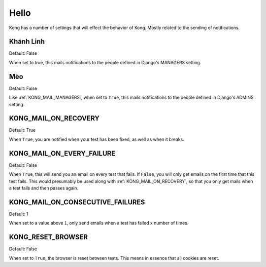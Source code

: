 Hello
========

Kong has a number of settings that will effect the behavior of Kong. Mostly related to the sending of notifications.


Khánh Linh
------------------

Default: False

When set to true, this mails notifications to the people defined in Django's MANAGERS setting.

Mèo
----------------

Default: False

Like :ref:`KONG_MAIL_MANAGERS`, when set to ``True``, this mails notifications to the people defined in Django's ADMINS setting.

KONG_MAIL_ON_RECOVERY
---------------------

Default: True

When ``True``, you are notified when your test has been fixed, as well as when it breaks.


KONG_MAIL_ON_EVERY_FAILURE
--------------------------

Default: False

When ``True``, this will send you an email on every test that fails. If ``False``, you will only get emails on the first time that this test fails. This would presumably be used along with :ref:`KONG_MAIL_ON_RECOVERY`, so that you only get mails when a test fails and then passes again.

KONG_MAIL_ON_CONSECUTIVE_FAILURES
---------------------------------

Default: 1

When set to a value above ``1``, only send emails when a test has failed x number of times.

KONG_RESET_BROWSER
------------------

Default: False

When set to ``True``, the browser is reset between tests. This means in essence that all cookies are reset.
